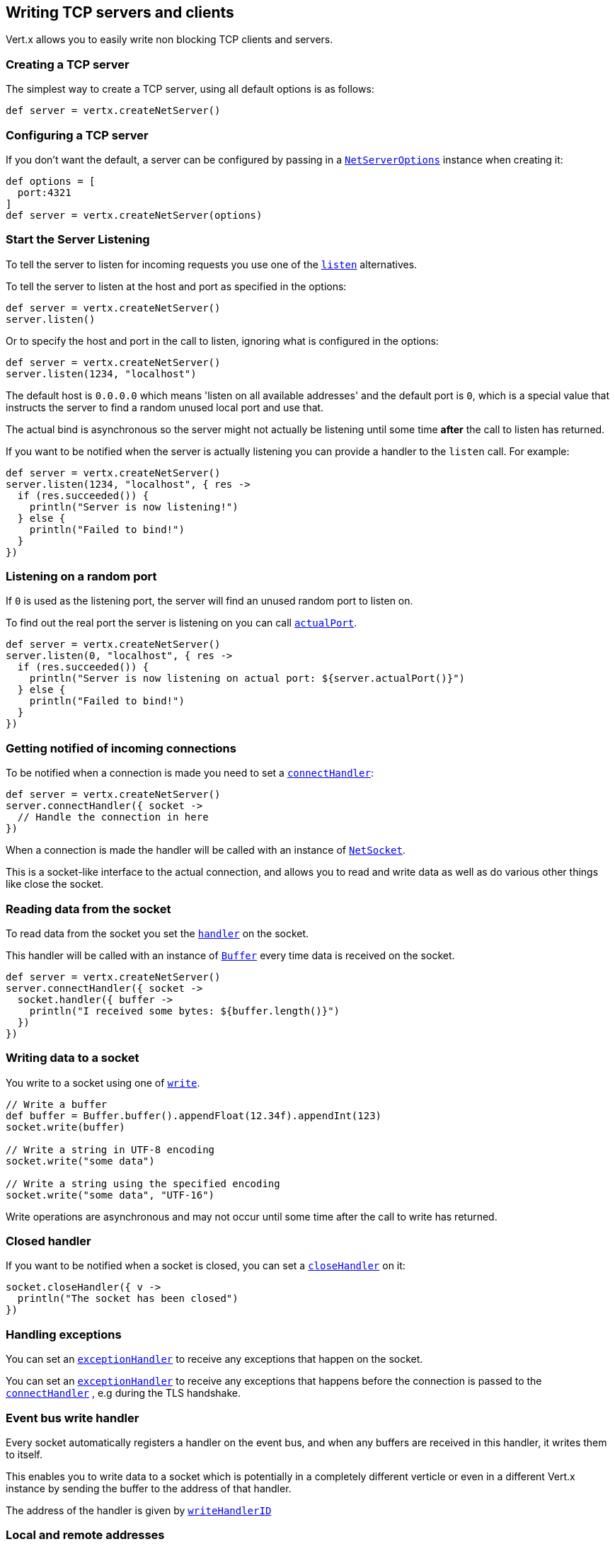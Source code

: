 == Writing TCP servers and clients

Vert.x allows you to easily write non blocking TCP clients and servers.

=== Creating a TCP server

The simplest way to create a TCP server, using all default options is as follows:

[source,groovy]
----

def server = vertx.createNetServer()

----

=== Configuring a TCP server

If you don't want the default, a server can be configured by passing in a `link:../../apidocs/io/vertx/core/net/NetServerOptions.html[NetServerOptions]`
instance when creating it:

[source,groovy]
----

def options = [
  port:4321
]
def server = vertx.createNetServer(options)

----

=== Start the Server Listening

To tell the server to listen for incoming requests you use one of the `link:../../apidocs/io/vertx/core/net/NetServer.html#listen--[listen]`
alternatives.

To tell the server to listen at the host and port as specified in the options:

[source,groovy]
----

def server = vertx.createNetServer()
server.listen()

----

Or to specify the host and port in the call to listen, ignoring what is configured in the options:

[source,groovy]
----

def server = vertx.createNetServer()
server.listen(1234, "localhost")

----

The default host is `0.0.0.0` which means 'listen on all available addresses' and the default port is `0`, which is a
special value that instructs the server to find a random unused local port and use that.

The actual bind is asynchronous so the server might not actually be listening until some time *after* the call to
listen has returned.

If you want to be notified when the server is actually listening you can provide a handler to the `listen` call.
For example:

[source,groovy]
----

def server = vertx.createNetServer()
server.listen(1234, "localhost", { res ->
  if (res.succeeded()) {
    println("Server is now listening!")
  } else {
    println("Failed to bind!")
  }
})

----

=== Listening on a random port

If `0` is used as the listening port, the server will find an unused random port to listen on.

To find out the real port the server is listening on you can call `link:../../apidocs/io/vertx/core/net/NetServer.html#actualPort--[actualPort]`.

[source,groovy]
----

def server = vertx.createNetServer()
server.listen(0, "localhost", { res ->
  if (res.succeeded()) {
    println("Server is now listening on actual port: ${server.actualPort()}")
  } else {
    println("Failed to bind!")
  }
})

----

=== Getting notified of incoming connections

To be notified when a connection is made you need to set a `link:../../apidocs/io/vertx/core/net/NetServer.html#connectHandler-io.vertx.core.Handler-[connectHandler]`:

[source,groovy]
----

def server = vertx.createNetServer()
server.connectHandler({ socket ->
  // Handle the connection in here
})

----

When a connection is made the handler will be called with an instance of `link:../../apidocs/io/vertx/core/net/NetSocket.html[NetSocket]`.

This is a socket-like interface to the actual connection, and allows you to read and write data as well as do various
other things like close the socket.

=== Reading data from the socket

To read data from the socket you set the `link:../../apidocs/io/vertx/core/net/NetSocket.html#handler-io.vertx.core.Handler-[handler]` on the
socket.

This handler will be called with an instance of `link:../../apidocs/io/vertx/core/buffer/Buffer.html[Buffer]` every time data is received on
the socket.

[source,groovy]
----

def server = vertx.createNetServer()
server.connectHandler({ socket ->
  socket.handler({ buffer ->
    println("I received some bytes: ${buffer.length()}")
  })
})

----

=== Writing data to a socket

You write to a socket using one of `link:../../apidocs/io/vertx/core/net/NetSocket.html#write-io.vertx.core.buffer.Buffer-[write]`.

[source,groovy]
----

// Write a buffer
def buffer = Buffer.buffer().appendFloat(12.34f).appendInt(123)
socket.write(buffer)

// Write a string in UTF-8 encoding
socket.write("some data")

// Write a string using the specified encoding
socket.write("some data", "UTF-16")



----

Write operations are asynchronous and may not occur until some time after the call to write has returned.

=== Closed handler

If you want to be notified when a socket is closed, you can set a `link:../../apidocs/io/vertx/core/net/NetSocket.html#closeHandler-io.vertx.core.Handler-[closeHandler]`
on it:

[source,groovy]
----

socket.closeHandler({ v ->
  println("The socket has been closed")
})

----

=== Handling exceptions

You can set an `link:../../apidocs/io/vertx/core/net/NetSocket.html#exceptionHandler-io.vertx.core.Handler-[exceptionHandler]` to receive any
exceptions that happen on the socket.

You can set an `link:../../apidocs/io/vertx/core/net/NetServer.html#exceptionHandler-io.vertx.core.Handler-[exceptionHandler]` to receive any
exceptions that happens before the connection is passed to the `link:../../apidocs/io/vertx/core/net/NetServer.html#connectHandler-io.vertx.core.Handler-[connectHandler]`
, e.g during the TLS handshake.

=== Event bus write handler

Every socket automatically registers a handler on the event bus, and when any buffers are received in this handler,
it writes them to itself.

This enables you to write data to a socket which is potentially in a completely different verticle or even in a
different Vert.x instance by sending the buffer to the address of that handler.

The address of the handler is given by `link:../../apidocs/io/vertx/core/net/NetSocket.html#writeHandlerID--[writeHandlerID]`

=== Local and remote addresses

The local address of a `link:../../apidocs/io/vertx/core/net/NetSocket.html[NetSocket]` can be retrieved using `link:../../apidocs/io/vertx/core/net/NetSocket.html#localAddress--[localAddress]`.

The remote address, (i.e. the address of the other end of the connection) of a `link:../../apidocs/io/vertx/core/net/NetSocket.html[NetSocket]`
can be retrieved using `link:../../apidocs/io/vertx/core/net/NetSocket.html#remoteAddress--[remoteAddress]`.

=== Sending files or resources from the classpath

Files and classpath resources can be written to the socket directly using `link:../../apidocs/io/vertx/core/net/NetSocket.html#sendFile-java.lang.String-[sendFile]`. This can be a very
efficient way to send files, as it can be handled by the OS kernel directly where supported by the operating system.

Please see the chapter about <<classpath, serving files from the classpath>> for restrictions of the
classpath resolution or disabling it.

[source,groovy]
----

socket.sendFile("myfile.dat")

----

=== Streaming sockets

Instances of `link:../../apidocs/io/vertx/core/net/NetSocket.html[NetSocket]` are also `link:../../apidocs/io/vertx/core/streams/ReadStream.html[ReadStream]` and
`link:../../apidocs/io/vertx/core/streams/WriteStream.html[WriteStream]` instances so they can be used to pump data to or from other
read and write streams.

See the chapter on <<streams, streams and pumps>> for more information.

=== Upgrading connections to SSL/TLS

A non SSL/TLS connection can be upgraded to SSL/TLS using `link:../../apidocs/io/vertx/core/net/NetSocket.html#upgradeToSsl-io.vertx.core.Handler-[upgradeToSsl]`.

The server or client must be configured for SSL/TLS for this to work correctly. Please see the <<ssl, chapter on SSL/TLS>>
for more information.

=== Closing a TCP Server

Call `link:../../apidocs/io/vertx/core/net/NetServer.html#close--[close]` to close the server. Closing the server closes any open connections
and releases all server resources.

The close is actually asynchronous and might not complete until some time after the call has returned.
If you want to be notified when the actual close has completed then you can pass in a handler.

This handler will then be called when the close has fully completed.

[source,groovy]
----

server.close({ res ->
  if (res.succeeded()) {
    println("Server is now closed")
  } else {
    println("close failed")
  }
})

----

=== Automatic clean-up in verticles

If you're creating TCP servers and clients from inside verticles, those servers and clients will be automatically closed
when the verticle is undeployed.

=== Scaling - sharing TCP servers

The handlers of any TCP server are always executed on the same event loop thread.

This means that if you are running on a server with a lot of cores, and you only have this one instance
deployed then you will have at most one core utilised on your server.

In order to utilise more cores of your server you will need to deploy more instances of the server.

You can instantiate more instances programmatically in your code:

[source,groovy]
----

// Create a few instances so we can utilise cores

(0..<10).each { i ->
  def server = vertx.createNetServer()
  server.connectHandler({ socket ->
    socket.handler({ buffer ->
      // Just echo back the data
      socket.write(buffer)
    })
  })
  server.listen(1234, "localhost")
}

----

or, if you are using verticles you can simply deploy more instances of your server verticle by using the `-instances` option
on the command line:

 vertx run com.mycompany.MyVerticle -instances 10

or when programmatically deploying your verticle

[source,groovy]
----

def options = [
  instances:10
]
vertx.deployVerticle("com.mycompany.MyVerticle", options)

----

Once you do this you will find the echo server works functionally identically to before, but all your cores on your
server can be utilised and more work can be handled.

At this point you might be asking yourself *'How can you have more than one server listening on the
same host and port? Surely you will get port conflicts as soon as you try and deploy more than one instance?'*

_Vert.x does a little magic here.*_

When you deploy another server on the same host and port as an existing server it doesn't actually try and create a
new server listening on the same host/port.

Instead it internally maintains just a single server, and, as incoming connections arrive it distributes
them in a round-robin fashion to any of the connect handlers.

Consequently Vert.x TCP servers can scale over available cores while each instance remains single threaded.

=== Creating a TCP client

The simplest way to create a TCP client, using all default options is as follows:

[source,groovy]
----

def client = vertx.createNetClient()

----

=== Configuring a TCP client

If you don't want the default, a client can be configured by passing in a `link:../../apidocs/io/vertx/core/net/NetClientOptions.html[NetClientOptions]`
instance when creating it:

[source,groovy]
----

def options = [
  connectTimeout:10000
]
def client = vertx.createNetClient(options)

----

=== Making connections

To make a connection to a server you use `link:../../apidocs/io/vertx/core/net/NetClient.html#connect-int-java.lang.String-io.vertx.core.Handler-[connect]`,
specifying the port and host of the server and a handler that will be called with a result containing the
`link:../../apidocs/io/vertx/core/net/NetSocket.html[NetSocket]` when connection is successful or with a failure if connection failed.

[source,groovy]
----

def options = [
  connectTimeout:10000
]
def client = vertx.createNetClient(options)
client.connect(4321, "localhost", { res ->
  if (res.succeeded()) {
    println("Connected!")
    def socket = res.result()
  } else {
    println("Failed to connect: ${res.cause().getMessage()}")
  }
})

----

=== Configuring connection attempts

A client can be configured to automatically retry connecting to the server in the event that it cannot connect.
This is configured with `link:../../apidocs/io/vertx/core/net/NetClientOptions.html#setReconnectInterval-long-[setReconnectInterval]` and
`link:../../apidocs/io/vertx/core/net/NetClientOptions.html#setReconnectAttempts-int-[setReconnectAttempts]`.

NOTE: Currently Vert.x will not attempt to reconnect if a connection fails, reconnect attempts and interval
only apply to creating initial connections.

[source,groovy]
----

def options = [
  reconnectAttempts:10,
  reconnectInterval:500
]

def client = vertx.createNetClient(options)

----

By default, multiple connection attempts are disabled.

[[logging_network_activity]]
=== Logging network activity

For debugging purposes, network activity can be logged:

[source,groovy]
----

def options = [
  logActivity:true
]

def server = vertx.createNetServer(options)

----

for the client

[source,groovy]
----

def options = [
  logActivity:true
]

def client = vertx.createNetClient(options)

----

Network activity is logged by Netty with the `DEBUG` level and with the `io.netty.handler.logging.LoggingHandler`
name. When using network activity logging there are a few things to keep in mind:

- logging is not performed by Vert.x logging but by Netty
- this is *not* a production feature

You should read the <<netty-logging>> section.

[[ssl]]
=== Configuring servers and clients to work with SSL/TLS

TCP clients and servers can be configured to use http://en.wikipedia.org/wiki/Transport_Layer_Security[Transport Layer Security]
- earlier versions of TLS were known as SSL.

The APIs of the servers and clients are identical whether or not SSL/TLS is used, and it's enabled by configuring
the `link:../../apidocs/io/vertx/core/net/NetClientOptions.html[NetClientOptions]` or `link:../../apidocs/io/vertx/core/net/NetServerOptions.html[NetServerOptions]` instances used
to create the servers or clients.

==== Enabling SSL/TLS on the server

SSL/TLS is enabled with  `link:../../apidocs/io/vertx/core/net/NetServerOptions.html#setSsl-boolean-[ssl]`.

By default it is disabled.

==== Specifying key/certificate for the server

SSL/TLS servers usually provide certificates to clients in order verify their identity to clients.

Certificates/keys can be configured for servers in several ways:

The first method is by specifying the location of a Java key-store which contains the certificate and private key.

Java key stores can be managed with the http://docs.oracle.com/javase/6/docs/technotes/tools/solaris/keytool.html[keytool]
utility which ships with the JDK.

The password for the key store should also be provided:

[source,groovy]
----
def options = [
  ssl:true,
  keyStoreOptions:[
    path:"/path/to/your/server-keystore.jks",
    password:"password-of-your-keystore"
  ]
]
def server = vertx.createNetServer(options)

----

Alternatively you can read the key store yourself as a buffer and provide that directly:

[source,groovy]
----
def myKeyStoreAsABuffer = vertx.fileSystem().readFileBlocking("/path/to/your/server-keystore.jks")
def jksOptions = [
  value:myKeyStoreAsABuffer,
  password:"password-of-your-keystore"
]
def options = [
  ssl:true,
  keyStoreOptions:jksOptions
]
def server = vertx.createNetServer(options)

----

Key/certificate in PKCS#12 format (http://en.wikipedia.org/wiki/PKCS_12), usually with the `.pfx`  or the `.p12`
extension can also be loaded in a similar fashion than JKS key stores:

[source,groovy]
----
def options = [
  ssl:true,
  pfxKeyCertOptions:[
    path:"/path/to/your/server-keystore.pfx",
    password:"password-of-your-keystore"
  ]
]
def server = vertx.createNetServer(options)

----

Buffer configuration is also supported:

[source,groovy]
----
def myKeyStoreAsABuffer = vertx.fileSystem().readFileBlocking("/path/to/your/server-keystore.pfx")
def pfxOptions = [
  value:myKeyStoreAsABuffer,
  password:"password-of-your-keystore"
]
def options = [
  ssl:true,
  pfxKeyCertOptions:pfxOptions
]
def server = vertx.createNetServer(options)

----

Another way of providing server private key and certificate separately using `.pem` files.

[source,groovy]
----
def options = [
  ssl:true,
  pemKeyCertOptions:[
    keyPath:"/path/to/your/server-key.pem",
    certPath:"/path/to/your/server-cert.pem"
  ]
]
def server = vertx.createNetServer(options)

----

Buffer configuration is also supported:

[source,groovy]
----
def myKeyAsABuffer = vertx.fileSystem().readFileBlocking("/path/to/your/server-key.pem")
def myCertAsABuffer = vertx.fileSystem().readFileBlocking("/path/to/your/server-cert.pem")
def pemOptions = [
  keyValue:myKeyAsABuffer,
  certValue:myCertAsABuffer
]
def options = [
  ssl:true,
  pemKeyCertOptions:pemOptions
]
def server = vertx.createNetServer(options)

----

PKCS8, PKCS1 and X.509 certificates wrapped in a PEM block formats are supported.

WARNING: keep in mind that pem configuration, the private key is not crypted.

==== Specifying trust for the server

SSL/TLS servers can use a certificate authority in order to verify the identity of the clients.

Certificate authorities can be configured for servers in several ways:

Java trust stores can be managed with the http://docs.oracle.com/javase/6/docs/technotes/tools/solaris/keytool.html[keytool]
utility which ships with the JDK.

The password for the trust store should also be provided:

[source,groovy]
----
def options = [
  ssl:true,
  clientAuth:"REQUIRED",
  trustStoreOptions:[
    path:"/path/to/your/truststore.jks",
    password:"password-of-your-truststore"
  ]
]
def server = vertx.createNetServer(options)

----

Alternatively you can read the trust store yourself as a buffer and provide that directly:

[source,groovy]
----
def myTrustStoreAsABuffer = vertx.fileSystem().readFileBlocking("/path/to/your/truststore.jks")
def options = [
  ssl:true,
  clientAuth:"REQUIRED",
  trustStoreOptions:[
    value:myTrustStoreAsABuffer,
    password:"password-of-your-truststore"
  ]
]
def server = vertx.createNetServer(options)

----

Certificate authority in PKCS#12 format (http://en.wikipedia.org/wiki/PKCS_12), usually with the `.pfx`  or the `.p12`
extension can also be loaded in a similar fashion than JKS trust stores:

[source,groovy]
----
def options = [
  ssl:true,
  clientAuth:"REQUIRED",
  pfxTrustOptions:[
    path:"/path/to/your/truststore.pfx",
    password:"password-of-your-truststore"
  ]
]
def server = vertx.createNetServer(options)

----

Buffer configuration is also supported:

[source,groovy]
----
def myTrustStoreAsABuffer = vertx.fileSystem().readFileBlocking("/path/to/your/truststore.pfx")
def options = [
  ssl:true,
  clientAuth:"REQUIRED",
  pfxTrustOptions:[
    value:myTrustStoreAsABuffer,
    password:"password-of-your-truststore"
  ]
]
def server = vertx.createNetServer(options)

----

Another way of providing server certificate authority using a list `.pem` files.

[source,groovy]
----
def options = [
  ssl:true,
  clientAuth:"REQUIRED",
  pemTrustOptions:[
    certPaths:[
      "/path/to/your/server-ca.pem"
    ]
  ]
]
def server = vertx.createNetServer(options)

----

Buffer configuration is also supported:

[source,groovy]
----
def myCaAsABuffer = vertx.fileSystem().readFileBlocking("/path/to/your/server-ca.pfx")
def options = [
  ssl:true,
  clientAuth:"REQUIRED",
  pemTrustOptions:[
    certValues:[
      myCaAsABuffer
    ]
  ]
]
def server = vertx.createNetServer(options)

----

==== Enabling SSL/TLS on the client

Net Clients can also be easily configured to use SSL. They have the exact same API when using SSL as when using standard sockets.

To enable SSL on a NetClient the function setSSL(true) is called.

==== Client trust configuration

If the `link:../../apidocs/io/vertx/core/net/ClientOptionsBase.html#setTrustAll-boolean-[trustALl]` is set to true on the client, then the client will
trust all server certificates. The connection will still be encrypted but this mode is vulnerable to 'man in the middle' attacks. I.e. you can't
be sure who you are connecting to. Use this with caution. Default value is false.

[source,groovy]
----
def options = [
  ssl:true,
  trustAll:true
]
def client = vertx.createNetClient(options)

----

If `link:../../apidocs/io/vertx/core/net/ClientOptionsBase.html#setTrustAll-boolean-[trustAll]` is not set then a client trust store must be
configured and should contain the certificates of the servers that the client trusts.

By default, host verification is disabled on the client.
To enable host verification, set the algorithm to use on your client (only HTTPS and LDAPS is currently supported):


[source,groovy]
----
def options = [
  ssl:true,
  hostnameVerificationAlgorithm:"HTTPS"
]
def client = vertx.createNetClient(options)

----

Likewise server configuration, the client trust can be configured in several ways:

The first method is by specifying the location of a Java trust-store which contains the certificate authority.

It is just a standard Java key store, the same as the key stores on the server side. The client
trust store location is set by using the function `link:../../apidocs/io/vertx/core/net/JksOptions.html#setPath-java.lang.String-[path]` on the
`link:../../apidocs/io/vertx/core/net/JksOptions.html[jks options]`. If a server presents a certificate during connection which is not
in the client trust store, the connection attempt will not succeed.

[source,groovy]
----
def options = [
  ssl:true,
  trustStoreOptions:[
    path:"/path/to/your/truststore.jks",
    password:"password-of-your-truststore"
  ]
]
def client = vertx.createNetClient(options)

----

Buffer configuration is also supported:

[source,groovy]
----
def myTrustStoreAsABuffer = vertx.fileSystem().readFileBlocking("/path/to/your/truststore.jks")
def options = [
  ssl:true,
  trustStoreOptions:[
    value:myTrustStoreAsABuffer,
    password:"password-of-your-truststore"
  ]
]
def client = vertx.createNetClient(options)

----

Certificate authority in PKCS#12 format (http://en.wikipedia.org/wiki/PKCS_12), usually with the `.pfx`  or the `.p12`
extension can also be loaded in a similar fashion than JKS trust stores:

[source,groovy]
----
def options = [
  ssl:true,
  pfxTrustOptions:[
    path:"/path/to/your/truststore.pfx",
    password:"password-of-your-truststore"
  ]
]
def client = vertx.createNetClient(options)

----

Buffer configuration is also supported:

[source,groovy]
----
def myTrustStoreAsABuffer = vertx.fileSystem().readFileBlocking("/path/to/your/truststore.pfx")
def options = [
  ssl:true,
  pfxTrustOptions:[
    value:myTrustStoreAsABuffer,
    password:"password-of-your-truststore"
  ]
]
def client = vertx.createNetClient(options)

----

Another way of providing server certificate authority using a list `.pem` files.

[source,groovy]
----
def options = [
  ssl:true,
  pemTrustOptions:[
    certPaths:[
      "/path/to/your/ca-cert.pem"
    ]
  ]
]
def client = vertx.createNetClient(options)

----

Buffer configuration is also supported:

[source,groovy]
----
def myTrustStoreAsABuffer = vertx.fileSystem().readFileBlocking("/path/to/your/ca-cert.pem")
def options = [
  ssl:true,
  pemTrustOptions:[
    certValues:[
      myTrustStoreAsABuffer
    ]
  ]
]
def client = vertx.createNetClient(options)

----

==== Specifying key/certificate for the client

If the server requires client authentication then the client must present its own certificate to the server when
connecting. The client can be configured in several ways:

The first method is by specifying the location of a Java key-store which contains the key and certificate.
Again it's just a regular Java key store. The client keystore location is set by using the function
`link:../../apidocs/io/vertx/core/net/JksOptions.html#setPath-java.lang.String-[path]` on the
`link:../../apidocs/io/vertx/core/net/JksOptions.html[jks options]`.

[source,groovy]
----
def options = [
  ssl:true,
  keyStoreOptions:[
    path:"/path/to/your/client-keystore.jks",
    password:"password-of-your-keystore"
  ]
]
def client = vertx.createNetClient(options)

----

Buffer configuration is also supported:

[source,groovy]
----
def myKeyStoreAsABuffer = vertx.fileSystem().readFileBlocking("/path/to/your/client-keystore.jks")
def jksOptions = [
  value:myKeyStoreAsABuffer,
  password:"password-of-your-keystore"
]
def options = [
  ssl:true,
  keyStoreOptions:jksOptions
]
def client = vertx.createNetClient(options)

----

Key/certificate in PKCS#12 format (http://en.wikipedia.org/wiki/PKCS_12), usually with the `.pfx`  or the `.p12`
extension can also be loaded in a similar fashion than JKS key stores:

[source,groovy]
----
def options = [
  ssl:true,
  pfxKeyCertOptions:[
    path:"/path/to/your/client-keystore.pfx",
    password:"password-of-your-keystore"
  ]
]
def client = vertx.createNetClient(options)

----

Buffer configuration is also supported:

[source,groovy]
----
def myKeyStoreAsABuffer = vertx.fileSystem().readFileBlocking("/path/to/your/client-keystore.pfx")
def pfxOptions = [
  value:myKeyStoreAsABuffer,
  password:"password-of-your-keystore"
]
def options = [
  ssl:true,
  pfxKeyCertOptions:pfxOptions
]
def client = vertx.createNetClient(options)

----

Another way of providing server private key and certificate separately using `.pem` files.

[source,groovy]
----
def options = [
  ssl:true,
  pemKeyCertOptions:[
    keyPath:"/path/to/your/client-key.pem",
    certPath:"/path/to/your/client-cert.pem"
  ]
]
def client = vertx.createNetClient(options)

----

Buffer configuration is also supported:

[source,groovy]
----
def myKeyAsABuffer = vertx.fileSystem().readFileBlocking("/path/to/your/client-key.pem")
def myCertAsABuffer = vertx.fileSystem().readFileBlocking("/path/to/your/client-cert.pem")
def pemOptions = [
  keyValue:myKeyAsABuffer,
  certValue:myCertAsABuffer
]
def options = [
  ssl:true,
  pemKeyCertOptions:pemOptions
]
def client = vertx.createNetClient(options)

----

Keep in mind that pem configuration, the private key is not crypted.

==== Self-signed certificates for testing and development purposes

CAUTION: Do not use this in production settings, and note that the generated keys are very insecure.

It is very often the case that self-signed certificates are required, be it for unit / integration tests or for
running a development version of an application.

`link:../../apidocs/io/vertx/core/net/SelfSignedCertificate.html[SelfSignedCertificate]` can be used to provide self-signed PEM certificate helpers and
give `link:../../apidocs/io/vertx/core/net/KeyCertOptions.html[KeyCertOptions]` and `link:../../apidocs/io/vertx/core/net/TrustOptions.html[TrustOptions]` configurations:

[source,groovy]
----
def certificate = SelfSignedCertificate.create()

def serverOptions = [
  ssl:true,
  keyCertOptions:certificate.keyCertOptions(),
  trustOptions:certificate.trustOptions()
]

def server = vertx.createNetServer(serverOptions).connectHandler({ socket ->
  socket.write("Hello!").end()
}).listen(1234, "localhost")

def clientOptions = [
  ssl:true,
  keyCertOptions:certificate.keyCertOptions(),
  trustOptions:certificate.trustOptions()
]

def client = vertx.createNetClient(clientOptions)
client.connect(1234, "localhost", { ar ->
  if (ar.succeeded()) {
    ar.result().handler({ buffer ->
      println(buffer)
    })
  } else {
    System.err.println("Woops: ${ar.cause().getMessage()}")
  }
})

----

The client can also be configured to trust all certificates:

[source,groovy]
----
def clientOptions = [
  ssl:true,
  trustAll:true
]

----

Note that self-signed certificates also work for other TCP protocols like HTTPS:

[source,groovy]
----
def certificate = SelfSignedCertificate.create()

vertx.createHttpServer([
  ssl:true,
  keyCertOptions:certificate.keyCertOptions(),
  trustOptions:certificate.trustOptions()
]).requestHandler({ req ->
  req.response().end("Hello!")
}).listen(8080)

----

==== Revoking certificate authorities

Trust can be configured to use a certificate revocation list (CRL) for revoked certificates that should no
longer be trusted. The `link:../../apidocs/io/vertx/core/net/NetClientOptions.html#addCrlPath-java.lang.String-[crlPath]` configures
the crl list to use:

[source,groovy]
----
def options = [
  ssl:true,
  trustStoreOptions:trustOptions,
  crlPaths:[
    "/path/to/your/crl.pem"
  ]
]
def client = vertx.createNetClient(options)

----

Buffer configuration is also supported:

[source,groovy]
----
def myCrlAsABuffer = vertx.fileSystem().readFileBlocking("/path/to/your/crl.pem")
def options = [
  ssl:true,
  trustStoreOptions:trustOptions,
  crlValues:[
    myCrlAsABuffer
  ]
]
def client = vertx.createNetClient(options)

----

==== Configuring the Cipher suite

By default, the TLS configuration will use the Cipher suite of the JVM running Vert.x. This Cipher suite can be
configured with a suite of enabled ciphers:

[source,groovy]
----
def options = [
  ssl:true,
  keyStoreOptions:keyStoreOptions,
  enabledCipherSuites:[
    "ECDHE-RSA-AES128-GCM-SHA256",
    "ECDHE-ECDSA-AES128-GCM-SHA256",
    "ECDHE-RSA-AES256-GCM-SHA384",
    "CDHE-ECDSA-AES256-GCM-SHA384"
  ]
]
def server = vertx.createNetServer(options)

----

Cipher suite can be specified on the `link:../../apidocs/io/vertx/core/net/NetServerOptions.html[NetServerOptions]` or `link:../../apidocs/io/vertx/core/net/NetClientOptions.html[NetClientOptions]` configuration.

==== Configuring TLS protocol versions

By default, the TLS configuration will use the following protocol versions: SSLv2Hello, TLSv1, TLSv1.1 and TLSv1.2. Protocol versions can be
configured by explicitly adding enabled protocols:

[source,groovy]
----
def options = [
  ssl:true,
  keyStoreOptions:keyStoreOptions,
  enabledSecureTransportProtocols:[
    "TLSv1.1",
    "TLSv1.2"
  ]
]
def server = vertx.createNetServer(options)

----

Protocol versions can be specified on the `link:../../apidocs/io/vertx/core/net/NetServerOptions.html[NetServerOptions]` or `link:../../apidocs/io/vertx/core/net/NetClientOptions.html[NetClientOptions]` configuration.

==== SSL engine

The engine implementation can be configured to use https://www.openssl.org[OpenSSL] instead of the JDK implementation.
OpenSSL provides better performances and CPU usage than the JDK engine, as well as JDK version independence.

The engine options to use is

- the `link:../../apidocs/io/vertx/core/net/TCPSSLOptions.html#getSslEngineOptions--[getSslEngineOptions]` options when it is set
- otherwise `link:../../apidocs/io/vertx/core/net/JdkSSLEngineOptions.html[JdkSSLEngineOptions]`

[source,groovy]
----

// Use JDK SSL engine
def options = [
  ssl:true,
  keyStoreOptions:keyStoreOptions
]

// Use JDK SSL engine explicitly
options = [
  ssl:true,
  keyStoreOptions:keyStoreOptions,
  jdkSslEngineOptions:[:]
]

// Use OpenSSL engine
options = [
  ssl:true,
  keyStoreOptions:keyStoreOptions,
  openSslEngineOptions:[:]
]

----

==== Server Name Indication (SNI)

Server Name Indication (SNI) is a TLS extension by which a client specifies an hostname attempting to connect: during
the TLS handshake the clients gives a server name and the server can use it to respond with a specific certificate
for this server name instead of the default deployed certificate.

When SNI is active the server uses

* the certificate CN or SAN DNS (Subject Alternative Name with DNS) to do an exact match, e.g `www.example.com`
* the certificate CN or SAN DNS certificate to match a wildcard name, e.g `*.example.com`
* otherwise the first certificate when the client does not present a server name or the presenter server name cannot be matched

You can enable SNI on the server by setting `link:../../apidocs/io/vertx/core/net/NetServerOptions.html#setSni-boolean-[setSni]` to `true` and
configured the server with multiple key/certificate pairs.

Java KeyStore files or PKCS12 files can store multiple key/cert pairs out of the box.

[source,groovy]
----
def keyCertOptions = [
  path:"keystore.jks",
  password:"wibble"
]

def netServer = vertx.createNetServer([
  keyStoreOptions:keyCertOptions,
  ssl:true,
  sni:true
])

----

`link:../../apidocs/io/vertx/core/net/PemKeyCertOptions.html[PemKeyCertOptions]` can be configured to hold multiple entries:

[source,groovy]
----
def keyCertOptions = [
  keyPaths:["default-key.pem", "host1-key.pem", "etc..."],
  certPaths:["default-cert.pem", "host2-key.pem", "etc..."]
]

def netServer = vertx.createNetServer([
  pemKeyCertOptions:keyCertOptions,
  ssl:true,
  sni:true
])

----

The client implicitly sends the connecting host as an SNI server name for Fully Qualified Domain Name (FQDN).

You can provide an explicit server name when connecting a socket

[source,groovy]
----

def client = vertx.createNetClient([
  trustStoreOptions:trustOptions,
  ssl:true
])

// Connect to 'localhost' and present 'server.name' server name
client.connect(1234, "localhost", "server.name", { res ->
  if (res.succeeded()) {
    println("Connected!")
    def socket = res.result()
  } else {
    println("Failed to connect: ${res.cause().getMessage()}")
  }
})

----

It can be used for different purposes:

* present a server name different than the server host
* present a server name while connecting to an IP
* force to present a server name when using shortname

==== Application-Layer Protocol Negotiation (ALPN)

Application-Layer Protocol Negotiation (ALPN) is a TLS extension for application layer protocol negotiation. It is used by
HTTP/2: during the TLS handshake the client gives the list of application protocols it accepts and the server responds
with a protocol it supports.

If you are using Java 9, you are fine and you can use HTTP/2 out of the box without extra steps.

Java 8 does not supports ALPN out of the box, so ALPN should be enabled by other means:

- _OpenSSL_ support
- _Jetty-ALPN_ support

The engine options to use is

- the `link:../../apidocs/io/vertx/core/net/TCPSSLOptions.html#getSslEngineOptions--[getSslEngineOptions]` options when it is set
- `link:../../apidocs/io/vertx/core/net/JdkSSLEngineOptions.html[JdkSSLEngineOptions]` when ALPN is available for JDK
- `link:../../apidocs/io/vertx/core/net/OpenSSLEngineOptions.html[OpenSSLEngineOptions]` when ALPN is available for OpenSSL
- otherwise it fails

===== OpenSSL ALPN support

OpenSSL provides native ALPN support.

OpenSSL requires to configure `link:../../apidocs/io/vertx/core/net/TCPSSLOptions.html#setOpenSslEngineOptions-io.vertx.core.net.OpenSSLEngineOptions-[setOpenSslEngineOptions]`
and use http://netty.io/wiki/forked-tomcat-native.html[netty-tcnative] jar on the classpath. Using tcnative may require
OpenSSL to be installed on your OS depending on the tcnative implementation.

===== Jetty-ALPN support

Jetty-ALPN is a small jar that overrides a few classes of Java 8 distribution to support ALPN.

The JVM must be started with the _alpn-boot-${version}.jar_ in its `bootclasspath`:

----
-Xbootclasspath/p:/path/to/alpn-boot${version}.jar
----

where ${version} depends on the JVM version, e.g. _8.1.7.v20160121_ for _OpenJDK 1.8.0u74_ . The complete
list is available on the http://www.eclipse.org/jetty/documentation/current/alpn-chapter.html[Jetty-ALPN page].

The main drawback is that the version depends on the JVM.

To solve this problem the _https://github.com/jetty-project/jetty-alpn-agent[Jetty ALPN agent]_ can be use instead. The agent is a JVM agent that will chose the correct
ALPN version for the JVM running it:

----
-javaagent:/path/to/alpn/agent
----

=== Using a proxy for client connections

The `link:../../apidocs/io/vertx/core/net/NetClient.html[NetClient]` supports either a HTTP/1.x _CONNECT_, _SOCKS4a_ or _SOCKS5_ proxy.

The proxy can be configured in the `link:../../apidocs/io/vertx/core/net/NetClientOptions.html[NetClientOptions]` by setting a
`link:../../apidocs/io/vertx/core/net/ProxyOptions.html[ProxyOptions]` object containing proxy type, hostname, port and optionally username and password.

Here's an example:

[source,groovy]

----
def options = [
  proxyOptions:[
    type:"SOCKS5",
    host:"localhost",
    port:1080,
    username:"username",
    password:"secret"
  ]
]
def client = vertx.createNetClient(options)

----

The DNS resolution is always done on the proxy server, to achieve the functionality of a SOCKS4 client, it is necessary
to resolve the DNS address locally.